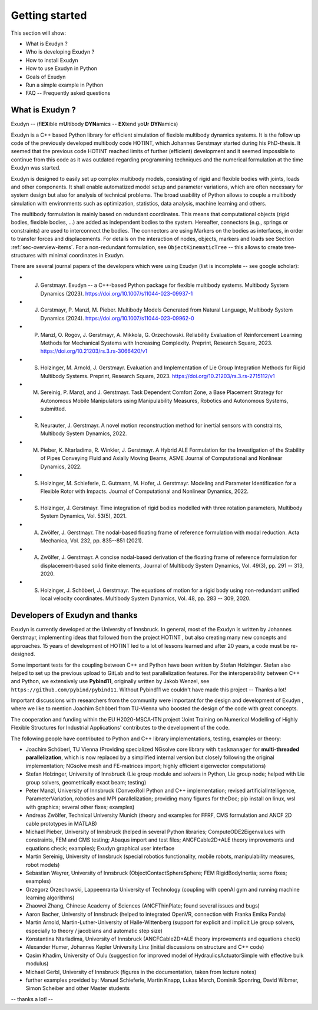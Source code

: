 Getting started
===============

This section will show:

+  What is Exudyn ?
+  Who is developing Exudyn ?
+  How to install Exudyn 
+  How to use Exudyn in Python
+  Goals of Exudyn
+  Run a simple example in Python
+  FAQ -- Frequently asked questions



What is Exudyn ?
----------------

Exudyn -- (fl\ **EX**\ ible m\ **U**\ ltibody \ **DYN**\ amics  -- \ **EX**\ tend yo\ **U**\ r \ **DYN**\ amics) 

Exudyn is a C++ based Python library for efficient simulation of flexible multibody dynamics systems.
It is the follow up code of the previously developed multibody code HOTINT, which Johannes Gerstmayr started during his PhD-thesis.
It seemed that the previous code HOTINT reached limits of further (efficient) development and it seemed impossible to continue from this code as it was outdated regarding programming techniques and the numerical formulation at the time Exudyn was started.

Exudyn is designed to easily set up complex multibody models, consisting of rigid and flexible bodies with joints, loads and other components. It shall enable automatized model setup and parameter variations, which are often necessary for system design but also for analysis of technical problems. The broad usability of Python allows to couple a multibody simulation with environments such as optimization, statistics, data analysis, machine learning and others.

The multibody formulation is mainly based on redundant coordinates. This means that computational objects (rigid bodies, flexible bodies, ...) are added as independent bodies to the system. Hereafter, connectors (e.g., springs or constraints) are used to interconnect the bodies. The connectors are using Markers on the bodies as interfaces, in order to transfer forces and displacements.
For details on the interaction of nodes, objects, markers and loads see Section :ref:`sec-overview-items`\ . For a non-redundant formulation, see \ ``ObjectKinematicTree``\  -- this allows to create tree-structures with minimal coordinates in Exudyn.

There are several journal papers of the developers which were using Exudyn (list is incomplete -- see google scholar):

+  J. Gerstmayr. Exudyn -- a C++-based Python package for flexible multibody systems. Multibody System Dynamics (2023). \ `https://doi.org/10.1007/s11044-023-09937-1 <https://doi.org/10.1007/s11044-023-09937-1>`_\  
+  J. Gerstmayr, P. Manzl, M. Pieber. Multibody Models Generated from Natural Language, Multibody System Dynamics (2024). \ `https://doi.org/10.1007/s11044-023-09962-0 <https://doi.org/10.1007/s11044-023-09962-0>`_\  
+  P. Manzl, O. Rogov, J. Gerstmayr, A. Mikkola, G. Orzechowski. Reliability Evaluation of Reinforcement Learning Methods for Mechanical Systems with Increasing Complexity.  Preprint, Research Square, 2023.  \ `https://doi.org/10.21203/rs.3.rs-3066420/v1 <https://doi.org/10.21203/rs.3.rs-3066420/v1>`_\ 
+  S. Holzinger, M. Arnold, J. Gerstmayr. Evaluation and Implementation of Lie Group Integration Methods for Rigid Multibody Systems. Preprint, Research Square, 2023.  \ `https://doi.org/10.21203/rs.3.rs-2715112/v1 <https://doi.org/10.21203/rs.3.rs-2715112/v1>`_\  
+  M. Sereinig, P. Manzl, and J. Gerstmayr. Task Dependent Comfort Zone, a Base Placement Strategy for Autonomous Mobile Manipulators using Manipulability Measures, Robotics and Autonomous Systems, submitted. 
+  R. Neurauter, J. Gerstmayr. A novel motion reconstruction method for inertial sensors with constraints, Multibody System Dynamics, 2022. 
+  M. Pieber, K. Ntarladima, R. Winkler, J. Gerstmayr. A Hybrid ALE Formulation for the Investigation of the Stability of Pipes Conveying Fluid and Axially Moving Beams, ASME Journal of Computational and Nonlinear Dynamics, 2022. 
+  S. Holzinger, M. Schieferle, C. Gutmann, M. Hofer, J. Gerstmayr. Modeling and Parameter Identification for a Flexible Rotor with Impacts. Journal of Computational and Nonlinear Dynamics, 2022. 
+  S. Holzinger, J. Gerstmayr. Time integration of rigid bodies modelled with three rotation parameters, Multibody System Dynamics, Vol. 53(5), 2021. 
+  A. Zwölfer, J. Gerstmayr. The nodal-based floating frame of reference formulation with modal reduction. Acta Mechanica, Vol. 232, pp.  835--851 (2021). 
+  A. Zwölfer, J. Gerstmayr. A concise nodal-based derivation of the floating frame of reference formulation for displacement-based solid finite elements, Journal of Multibody System Dynamics, Vol. 49(3), pp. 291 -- 313, 2020. 
+  S. Holzinger, J. Schöberl, J. Gerstmayr. The equations of motion for a rigid body using non-redundant unified local velocity coordinates. Multibody System Dynamics, Vol. 48, pp. 283 -- 309, 2020. 



Developers of Exudyn and thanks
-------------------------------

Exudyn is currently  developed at the University of Innsbruck.
In general, most of the Exudyn is written by Johannes Gerstmayr, implementing ideas that followed from the project HOTINT , but also creating many new concepts and approaches. 15 years of development of HOTINT led to a lot of lessons learned and after 20 years, a code must be re-designed.

Some important tests for the coupling between C++ and Python have been written by Stefan Holzinger. Stefan also helped to set up the previous upload to GitLab and to test parallelization features.
For the interoperability between C++ and Python, we extensively use \ **Pybind11**\ , originally written by Jakob Wenzel, see \ ``https://github.com/pybind/pybind11``\ . Without Pybind11 we couldn't have made this project -- Thanks a lot!

Important discussions with researchers from the community were important for the design and development of Exudyn , where we like to mention Joachim Schöberl from TU-Vienna who boosted the design of the code with great concepts. 

The cooperation and funding within the EU H2020-MSCA-ITN project 'Joint Training on Numerical Modelling of Highly Flexible Structures for Industrial Applications' contributes to the development of the code.

The following people have contributed to Python and C++ library implementations, testing, examples or theory:

+  Joachim Schöberl, TU Vienna (Providing specialized NGsolve  core library with \ ``taskmanager``\  for \ **multi-threaded parallelization**\ , which is now replaced by a simplified internal version but closely following the original implementation; NGsolve mesh and FE-matrices import; highly efficient eigenvector computations)
+  Stefan Holzinger, University of Innsbruck (Lie group module and solvers in Python, Lie group node; helped with Lie group solvers, geometrically exact beam; testing)
+  Peter Manzl, University of Innsbruck (ConvexRoll Python and C++ implementation; revised artificialIntelligence, ParameterVariation, robotics and MPI parallelization; providing many figures for theDoc; pip install on linux, wsl with graphics; several other fixes; examples)
+  Andreas Zwölfer, Technical University Munich (theory and examples for FFRF, CMS formulation and ANCF 2D cable prototypes in MATLAB)
+  Michael Pieber, University of Innsbruck (helped in several Python libraries; ComputeODE2Eigenvalues with constraints, FEM and CMS testing; Abaqus import and test files; ANCFCable2D+ALE theory improvements and equations check; examples); Exudyn graphical user interface
+  Martin Sereinig, University of Innsbruck (special robotics functionality, mobile robots, manipulability measures, robot models)
+  Sebastian Weyrer, University of Innsbruck (ObjectContactSphereSphere; FEM RigidBodyInertia; some fixes; examples)
+  Grzegorz Orzechowski, Lappeenranta University of Technology (coupling with openAI gym and running machine learning algorithms)
+  Zhaowei Zhang, Chinese Academy of Sciences (ANCFThinPlate; found several issues and bugs)
+  Aaron Bacher, University of Innsbruck (helped to integrated OpenVR, connection with Franka Emika Panda)
+  Martin Arnold, Martin-Luther-University of Halle-Wittenberg (support for explicit and implicit Lie group solvers, especially to theory / jacobians and automatic step size)
+  Konstantina Ntarladima, University of Innsbruck (ANCFCable2D+ALE theory improvements and equations check)
+  Alexander Humer, Johannes Kepler University Linz (initial discussions on structure and C++ code)
+  Qasim Khadim, University of Oulu (suggestion for improved model of HydraulicsActuatorSimple with effective bulk modulus)
+  Michael Gerbl, University of Innsbruck (figures in the documentation, taken from lecture notes)
+  further examples provided by: Manuel Schieferle, Martin Knapp, Lukas March, Dominik Sponring, David Wibmer, Simon Scheiber and other Master students

-- thanks a lot! --

